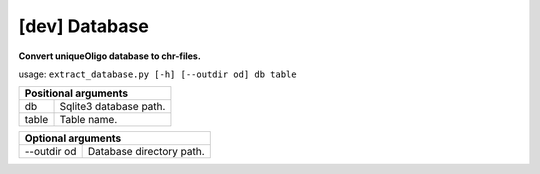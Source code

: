 [dev] Database
==============

**Convert uniqueOligo database to chr-files.**

usage: ``extract_database.py [-h] [--outdir od] db table``

+-------------------------------+
| Positional arguments          |
+=======+=======================+
| db    | Sqlite3 database path.|
+-------+-----------------------+   
| table | Table name.           |
+-------+-----------------------+   

+---------------------------------------+
| Optional arguments                    |
+=============+=========================+
| --outdir od | Database directory path.|
+-------------+-------------------------+
